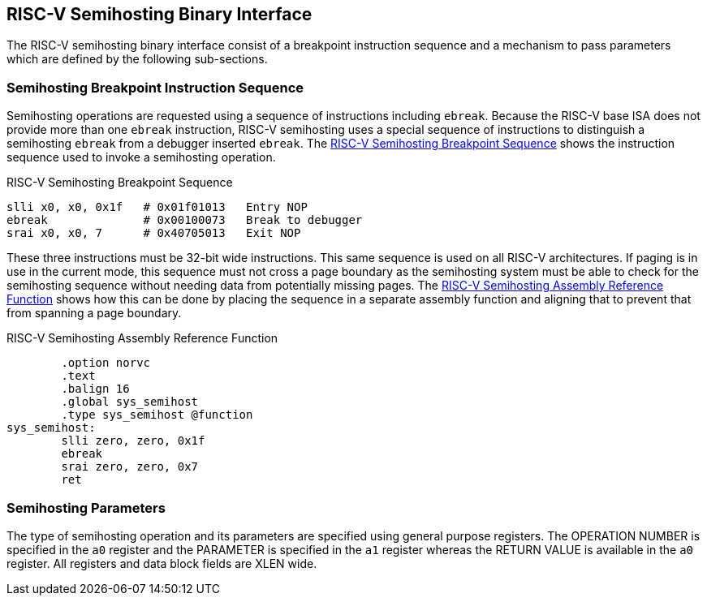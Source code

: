 == RISC-V Semihosting Binary Interface

The RISC-V semihosting binary interface consist of a breakpoint instruction
sequence and a mechanism to pass parameters which are defined by the
following sub-sections.

=== Semihosting Breakpoint Instruction Sequence

Semihosting operations are requested using a sequence of instructions
including `ebreak`. Because the RISC-V base ISA does not provide more than
one `ebreak` instruction, RISC-V semihosting uses a special sequence of
instructions to distinguish a semihosting `ebreak` from a debugger inserted
`ebreak`. The <<breakpoint_insns>> shows the instruction sequence used to
invoke a semihosting operation.

.RISC-V Semihosting Breakpoint Sequence
[#breakpoint_insns]
----
slli x0, x0, 0x1f   # 0x01f01013   Entry NOP
ebreak              # 0x00100073   Break to debugger
srai x0, x0, 7      # 0x40705013   Exit NOP
----

These three instructions must be 32-bit wide instructions. This same sequence
is used on all RISC-V architectures. If paging is in use in the current mode,
this sequence must not cross a page boundary as the semihosting system must
be able to check for the semihosting sequence without needing data from
potentially missing pages. The <<function>> shows how this can be done by
placing the sequence in a separate assembly function and aligning that to
prevent that from spanning a page boundary.

.RISC-V Semihosting Assembly Reference Function
[#function]
----
        .option norvc
        .text
        .balign 16
        .global sys_semihost
        .type sys_semihost @function
sys_semihost:
        slli zero, zero, 0x1f
        ebreak
        srai zero, zero, 0x7
        ret
----

=== Semihosting Parameters

The type of semihosting operation and its parameters are specified using
general purpose registers. The OPERATION NUMBER is specified in the `a0`
register and the PARAMETER is specified in the `a1` register whereas the
RETURN VALUE is available in the `a0` register. All registers and data block
fields are XLEN wide.
